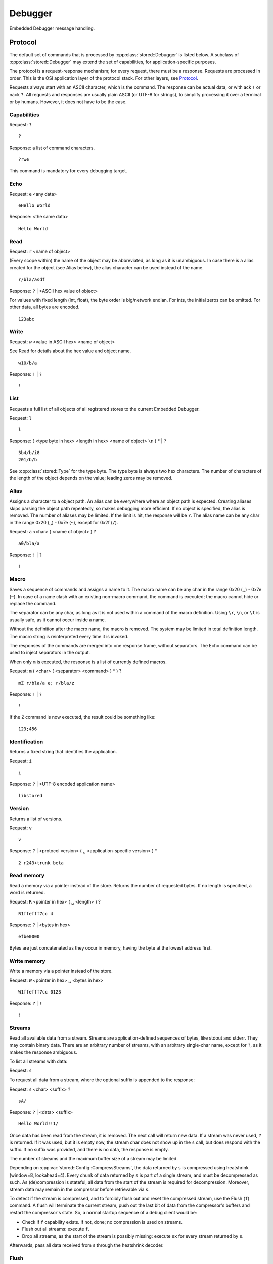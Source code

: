 ﻿

..
   SPDX-FileCopyrightText: 2020-2023 Jochem Rutgers
   
   SPDX-License-Identifier: CC-BY-4.0

Debugger
========

Embedded Debugger message handling.

Protocol
--------

The default set of commands that is processed by :cpp:class:`stored::Debugger`
is listed below.  A subclass of :cpp:class:`stored::Debugger` may extend the
set of capabilities, for application-specific purposes.

The protocol is a request-response mechanism; for every request, there must be
a response.  Requests are processed in order.  This is the OSI application
layer of the protocol stack.  For other layers, see `Protocol`_.

Requests always start with an ASCII character, which is the command.  The
response can be actual data, or with ack ``!`` or nack ``?``.  All requests and
responses are usually plain ASCII (or UTF-8 for strings), to simplify
processing it over a terminal or by humans. However, it does not have to be the
case.

Capabilities
````````````

Request: ``?``

::

   ?

Response: a list of command characters.

::

   ?rwe

This command is mandatory for every debugging target.

Echo
````

Request: ``e`` <any data>

::

   eHello World

Response: <the same data>

::

   Hello World

Read
````

Request: ``r`` <name of object>

(Every scope within) the name of the object may be abbreviated, as long as it
is unambiguous.  In case there is a alias created for the object (see Alias
below), the alias character can be used instead of the name.

::

   r/bla/asdf

Response: ``?`` | <ASCII hex value of object>

For values with fixed length (int, float), the byte order is big/network
endian.  For ints, the initial zeros can be omitted. For other data, all bytes
are encoded.

::

   123abc

Write
`````

Request: ``w`` <value in ASCII hex> <name of object>

See Read for details about the hex value and object name.

::

   w10/b/a

Response: ``!`` | ``?``

::

   !

List
````

Requests a full list of all objects of all registered stores to the current
Embedded Debugger.

Request: ``l``

::

   l

Response: ( <type byte in hex> <length in hex> <name of object> ``\n`` ) * | ``?``

::

   3b4/b/i8
   201/b/b

See :cpp:class:`stored::Type` for the type byte. The type byte is always two hex
characters.  The number of characters of the length of the object depends on
the value; leading zeros may be removed.

Alias
`````

Assigns a character to a object path.  An alias can be everywhere where an
object path is expected.  Creating aliases skips parsing the object path
repeatedly, so makes debugging more efficient.  If no object is specified, the
alias is removed.  The number of aliases may be limited. If the limit is hit,
the response will be ``?``.  The alias name can be any char in the range 0x20
(``␣``) - 0x7e (``~``), except for 0x2f (``/``).

Request: ``a`` <char> ( <name of object> ) ?

::

   a0/bla/a

Response: ``!`` | ``?``

::

   !

Macro
`````

Saves a sequence of commands and assigns a name to it.  The macro name can be
any char in the range 0x20 (``␣``) - 0x7e (``~``).  In case of a name clash
with an existing non-macro command, the command is executed; the macro cannot
hide or replace the command.

The separator can be any char, as long as it is not used within a command of
the macro definition. Using ``\r``, ``\n``, or ``\t`` is usually safe, as it
cannot occur inside a name.

Without the definition after the macro name, the macro is removed. The system
may be limited in total definition length. The macro string is reinterpreted
every time it is invoked.

The responses of the commands are merged into one response frame, without
separators. The Echo command can be used to inject separators in the output.

When only ``m`` is executed, the response is a list of currently defined macros.

Request: ``m`` ( <char> ( <separator> <command> ) * ) ?

::

   mZ r/bla/a e; r/bla/z

Response: ``!`` | ``?``

::

   !

If the ``Z`` command is now executed, the result could be something like:

::

   123;456

Identification
``````````````

Returns a fixed string that identifies the application.

Request: ``i``

::

   i

Response: ``?`` | <UTF-8 encoded application name>

::

   libstored

Version
```````

Returns a list of versions.

Request: ``v``

::

   v

Response: ``?`` | <protocol version> ( ``␣`` <application-specific version> ) *

::

   2 r243+trunk beta

Read memory
```````````

Read a memory via a pointer instead of the store.  Returns the number of
requested bytes. If no length is specified, a word is returned.

Request: ``R`` <pointer in hex> ( ``␣`` <length> ) ?

::

   R1ffefff7cc 4

Response: ``?`` | <bytes in hex>

::

   efbe0000

Bytes are just concatenated as they occur in memory, having the byte at the
lowest address first.

Write memory
````````````

Write a memory via a pointer instead of the store.

Request: ``W`` <pointer in hex> ``␣`` <bytes in hex>

::

   W1ffefff7cc 0123

Response: ``?`` | ``!``

::

   !

Streams
```````

Read all available data from a stream. Streams are application-defined
sequences of bytes, like stdout and stderr. They may contain binary data.
There are an arbitrary number of streams, with an arbitrary single-char name,
except for ``?``, as it makes the response ambiguous.

To list all streams with data:

Request: ``s``

To request all data from a stream, where the optional suffix is appended to the
response:

Request: ``s`` <char> <suffix> ?

::

   sA/

Response: ``?`` | <data> <suffix>

::

   Hello World!!1/

Once data has been read from the stream, it is removed. The next call will
return new data.  If a stream was never used, ``?`` is returned. If it was
used, but it is empty now, the stream char does not show up in the ``s`` call,
but does respond with the suffix. If no suffix was provided, and there is no
data, the response is empty.

The number of streams and the maximum buffer size of a stream may be limited.

Depending on :cpp:var:`stored::Config::CompressStreams`, the data returned by ``s``
is compressed using heatshrink (window=8, lookahead=4). Every chunk of data
returned by ``s`` is part of a single stream, and must be decompressed as
such. As (de)compression is stateful, all data from the start of the stream is
required for decompression. Moreover, stream data may remain in the compressor
before retrievable via ``s``.

To detect if the stream is compressed, and to forcibly flush out and reset
the compressed stream, use the Flush (``f``) command. A flush will terminate
the current stream, push out the last bit of data from the compressor's buffers
and restart the compressor's state. So, a normal startup sequence of a
debug client would be:

- Check if ``f`` capability exists. If not, done; no compression is used on streams.
- Flush out all streams: execute ``f``.
- Drop all streams, as the start of the stream is possibly missing: execute ``sx``
  for every stream returned by ``s``.

Afterwards, pass all data received from ``s`` through the heatshrink decoder.

Flush
`````

Flush out and reset a stream (see also Streams). When this capability does not
exist, streams are not compressed. If it does exist, all streams are compressed.
Use this function to initialize the stream if the (de)compressing state is unknown,
or to force out the last data (for example, the last trace data).

Request: ``f`` <char> ?

Response: ``!``

The optional char is the stream name. If omitted, all streams are flushed and reset.
The response is always ``!``, regardless of whether the stream existed or had data.

The stream is blocked until it is read out by ``s``. This way, the last data
is not lost, but new data could be dropped if this takes too long. If you want
an atomic flush-retrieve, use a macro.

Tracing
```````

Executes a macro every time the application invokes :cpp:func:`stored::Debugger::trace()`.
A stream is filled with the macro output.

Request: ``t`` ( <macro> <stream> ( <decimate in hex> ) ? ) ?

::

   tms64

This executes macro output of ``m`` to the stream ``s``, but only one in every
100 calls to trace().  If the output does not fit in the stream buffer, it is
silently dropped.

``t`` without arguments disables tracing. If the decimate argument is omitted,
1 is assumed (no decimate).  Only one tracing configuration is supported;
another ``t`` command with arguments overwrites the previous configuration.

Response: ``?`` | ``!``

::

   !

The buffer collects samples over time, which is read out by the client possibly
at irregular intervals.  Therefore, you probably want to know the time stamp of
the sample. For this, include reading the time in the macro definition. By
convention, the time is a top-level variable ``t`` with the unit between braces.
It is implementation-defined what the offset is of ``t``, which can be since the
epoch or since the last boot, for example.  For example, your store can have
one of the following time variables:

::

   // Nice resolution, wraps around after 500 millennia.
   (uint64) t (us)
   // Typical ARM systick counter, wraps around after 49 days.
   (uint32) t (ms)
   // Pythonic time. Watch out with significant bits.
   (double) t (s)

The time is usually a function type, as it is read-only and reading it should
invoke some time-keeping functions.

Macro executions are just concatenated in the stream buffer.
Make sure to use the Echo command to inject proper separators to allow parsing
the stream content afterwards.

For example, the following requests are typical to setup tracing:

::

   # Define aliases to speed up macro processing.
   at/t (us)
   a1/some variable
   a2/some other variable
   # Save the initial start time offset to relate it to our wall clock.
   rt
   # Define a macro for tracing
   mM rt e, r1 e, r2 e;
   # Setup tracing
   tMT
   # Repeatedly read trace buffer
   sT
   sT
   sT
   ...

Now, the returned stream buffer (after decompressing) contains triplets of
time, /some variable, /some other variable, like this:

::

   101,1,2;102,1,2;103,1,2;

Depending on the buffer size, reading the buffer may be orders of magnitude slower
than the actual tracing speed.


stored::Debugger
----------------

.. doxygenclass:: stored::Debugger

stored::DebugStoreBase
----------------------

.. doxygenclass:: stored::DebugStoreBase

stored::DebugVariant
--------------------

.. doxygenclass:: stored::DebugVariant

.. _Protocol: cpp_protocol.html

